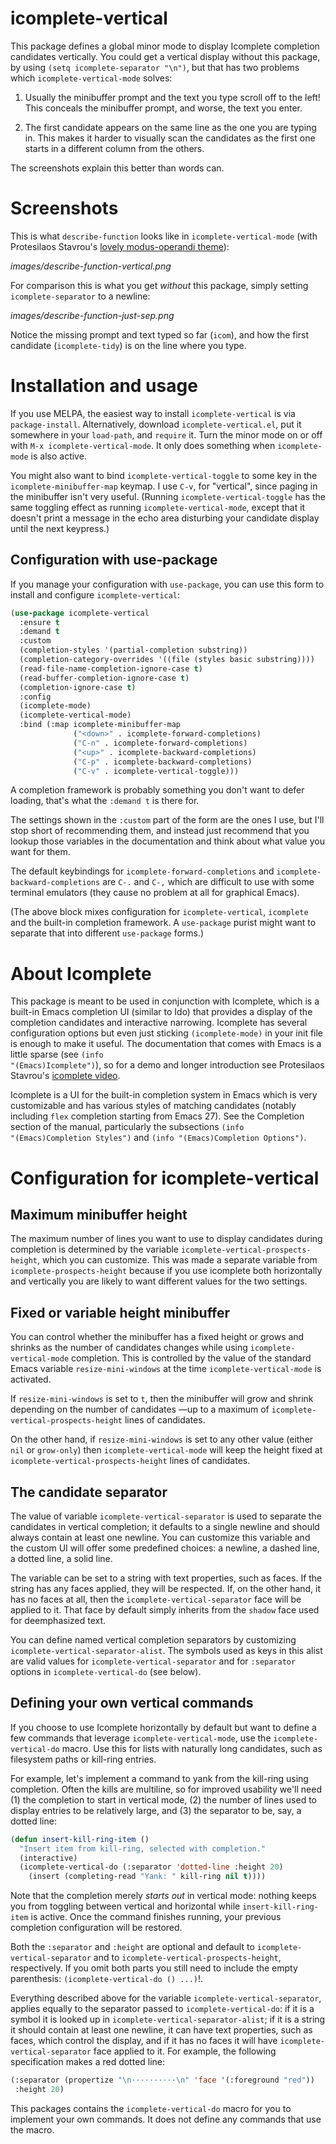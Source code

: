 * icomplete-vertical

This package defines a global minor mode to display Icomplete
completion candidates vertically.  You could get a vertical display
without this package, by using =(setq icomplete-separator "\n")=, but
that has two problems which =icomplete-vertical-mode= solves:

1. Usually the minibuffer prompt and the text you type scroll off
   to the left!  This conceals the minibuffer prompt, and worse,
   the text you enter.

2. The first candidate appears on the same line as the one you are
   typing in. This makes it harder to visually scan the candidates
   as the first one starts in a different column from the others.

The screenshots explain this better than words can.

* Screenshots

This is what =describe-function= looks like in =icomplete-vertical-mode=
(with Protesilaos Stavrou's [[https://gitlab.com/protesilaos/modus-themes][lovely modus-operandi theme]]):

[[images/describe-function-vertical.png]]

For comparison this is what you get /without/ this package, simply
setting =icomplete-separator= to a newline:

[[images/describe-function-just-sep.png]]

Notice the missing prompt and text typed so far (=icom=), and how the
first candidate (=icomplete-tidy=) is on the line where you type.

* Installation and usage

If you use MELPA, the easiest way to install =icomplete-vertical= is via
=package-install=. Alternatively, download =icomplete-vertical.el=, put it
somewhere in your =load-path=, and =require= it. Turn the minor mode on or
off with =M-x icomplete-vertical-mode=. It only does something when
=icomplete-mode= is also active.

You might also want to bind =icomplete-vertical-toggle= to some key in
the =icomplete-minibuffer-map= keymap. I use =C-v=, for "vertical", since
paging in the minibuffer isn't very useful. (Running
=icomplete-vertical-toggle= has the same toggling effect as running
=icomplete-vertical-mode=, except that it doesn't print a message in the
echo area disturbing your candidate display until the next keypress.)

** Configuration with use-package 

If you manage your configuration with =use-package=, you can use this
form to install and configure =icomplete-vertical=:

#+begin_src emacs-lisp
  (use-package icomplete-vertical
    :ensure t
    :demand t
    :custom
    (completion-styles '(partial-completion substring))
    (completion-category-overrides '((file (styles basic substring))))
    (read-file-name-completion-ignore-case t)
    (read-buffer-completion-ignore-case t)
    (completion-ignore-case t)
    :config
    (icomplete-mode)
    (icomplete-vertical-mode)
    :bind (:map icomplete-minibuffer-map
                ("<down>" . icomplete-forward-completions)
                ("C-n" . icomplete-forward-completions)
                ("<up>" . icomplete-backward-completions)
                ("C-p" . icomplete-backward-completions)
                ("C-v" . icomplete-vertical-toggle)))
#+end_src

A completion framework is probably something you don't want to defer
loading, that's what the  =:demand t= is there for.

The settings shown in the =:custom= part of the form are the ones I use,
but I'll stop short of recommending them, and instead just recommend
that you lookup those variables in the documentation and think about
what value you want for them.

The default keybindings for =icomplete-forward-completions= and
=icomplete-backward-completions= are =C-.= and =C-,= which are difficult to
use with some terminal emulators (they cause no problem at all for
graphical Emacs).

(The above block mixes configuration for =icomplete-vertical=, =icomplete=
and the built-in completion framework. A =use-package= purist might want
to separate that into different =use-package= forms.)

* About Icomplete

This package is meant to be used in conjunction with Icomplete, which
is a built-in Emacs completion UI (similar to Ido) that provides a
display of the completion candidates and interactive narrowing.
Icomplete has several configuration options but even just sticking
=(icomplete-mode)= in your init file is enough to make it useful. The
documentation that comes with Emacs is a little sparse (see =(info
"(Emacs)Icomplete")=), so for a demo and longer introduction see
Protesilaos Stavrou's [[https://youtu.be/vtwYIKUZwEM][icomplete video]].

Icomplete is a UI for the built-in completion system in Emacs which is
very customizable and has various styles of matching candidates
(notably including =flex= completion starting from Emacs 27). See the
Completion section of the manual, particularly the subsections =(info
"(Emacs)Completion Styles")= and =(info "(Emacs)Completion Options")=.

* Configuration for icomplete-vertical
** Maximum minibuffer height

The maximum number of lines you want to use to display candidates
during completion is determined by the variable
=icomplete-vertical-prospects-height=, which you can customize. This was
made a separate variable from =icomplete-prospects-height= because if
you use icomplete both horizontally and vertically you are likely to
want different values for the two settings.

** Fixed or variable height minibuffer

You can control whether the minibuffer has a fixed height or grows and
shrinks as the number of candidates changes while using
=icomplete-vertical-mode= completion. This is controlled by the
value  of the standard Emacs variable =resize-mini-windows= at the time
=icomplete-vertical-mode= is activated.

If =resize-mini-windows= is set to =t=, then the minibuffer will grow and
shrink depending on the number of candidates ---up to a maximum of
=icomplete-vertical-prospects-height= lines of candidates.

On the other hand, if =resize-mini-windows= is set to any other value
(either =nil= or =grow-only=) then =icomplete-vertical-mode= will keep the
height fixed at =icomplete-vertical-prospects-height= lines of
candidates.

** The candidate separator

The value of variable =icomplete-vertical-separator= is used to separate
the candidates in vertical completion; it defaults to a single newline
and should always contain at least one newline. You can customize this
variable and the custom UI will offer some predefined choices: a
newline, a dashed line, a dotted line, a solid line.

The variable can be set to a string with text properties, such as
faces. If the string has any faces applied, they will be
respected. If, on the other hand, it has no faces at all, then the
=icomplete-vertical-separator= face will be applied to it. That face by
default simply inherits from the =shadow= face used for deemphasized
text.

You can define named vertical completion separators by customizing
=icomplete-vertical-separator-alist=. The symbols used as keys in this
alist are valid values for =icomplete-vertical-separator= and for
=:separator= options in =icomplete-vertical-do= (see below).

** Defining your own vertical commands

If you choose to use Icomplete horizontally by default but want to
define a few commands that leverage =icomplete-vertical-mode=, use the
=icomplete-vertical-do= macro.  Use this for lists with naturally long
candidates, such as filesystem paths or kill-ring entries.

For example, let's implement a command to yank from the kill-ring
using completion. Often the kills are multiline, so for improved
usability we'll need (1) the completion to start in vertical mode, (2)
the number of lines used to display entries to be relatively large,
and (3) the separator to be, say, a dotted line:

#+begin_src emacs-lisp
  (defun insert-kill-ring-item ()
    "Insert item from kill-ring, selected with completion."
    (interactive)
    (icomplete-vertical-do (:separator 'dotted-line :height 20)
      (insert (completing-read "Yank: " kill-ring nil t))))
#+end_src

Note that the completion merely /starts out/ in vertical mode: nothing
keeps you from toggling between vertical and horizontal while
=insert-kill-ring-item= is active. Once the command finishes running,
your previous completion configuration will be restored.

Both the =:separator= and =:height= are optional and default to
=icomplete-vertical-separator= and to
=icomplete-vertical-prospects-height=, respectively. If you omit both
parts you still need to include the empty parenthesis:
=(icomplete-vertical-do () ...)=!.

Everything described above for the variable
=icomplete-vertical-separator=, applies equally to the separator passed
to =icomplete-vertical-do=: if it is a symbol it is looked up in
=icomplete-vertical-separator-alist=; if it is a string it should
contain at least one newline, it can have text properties, such as
faces, which control the display, and if it has no faces it will have
=icomplete-vertical-separator= face applied to it. For example, the
following specification makes a red dotted line:

#+begin_src emacs-lisp
  (:separator (propertize "\n··········\n" 'face '(:foreground "red"))
   :height 20)
#+end_src

This packages contains the =icomplete-vertical-do= macro for you to
implement your own commands. It does not define any commands that use
the macro.
